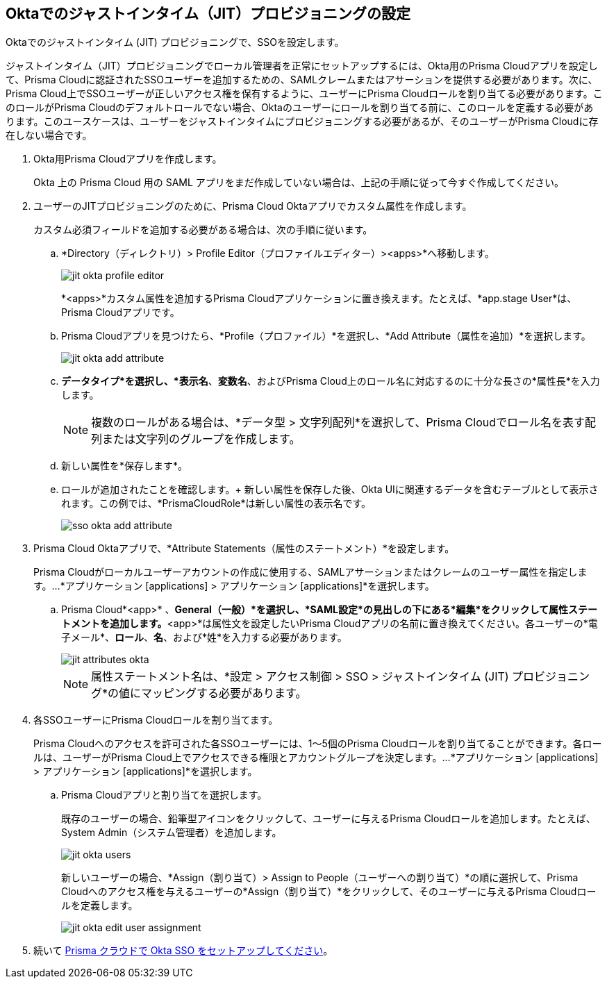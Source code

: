 :topic_type: タスク
[.task]
[#idac613dca-de44-4ad3-b442-23d9264f3abc]
== Oktaでのジャストインタイム（JIT）プロビジョニングの設定

Oktaでのジャストインタイム (JIT) プロビジョニングで、SSOを設定します。

ジャストインタイム（JIT）プロビジョニングでローカル管理者を正常にセットアップするには、Okta用のPrisma Cloudアプリを設定して、Prisma Cloudに認証されたSSOユーザーを追加するための、SAMLクレームまたはアサーションを提供する必要があります。次に、Prisma Cloud上でSSOユーザーが正しいアクセス権を保有するように、ユーザーにPrisma Cloudロールを割り当てる必要があります。このロールがPrisma Cloudのデフォルトロールでない場合、Oktaのユーザーにロールを割り当てる前に、このロールを定義する必要があります。このユースケースは、ユーザーをジャストインタイムにプロビジョニングする必要があるが、そのユーザーがPrisma Cloudに存在しない場合です。

[.procedure]
. Okta用Prisma Cloudアプリを作成します。
+
Okta 上の Prisma Cloud 用の SAML アプリをまだ作成していない場合は、上記の手順に従って今すぐ作成してください。

. ユーザーのJITプロビジョニングのために、Prisma Cloud Oktaアプリでカスタム属性を作成します。
+
カスタム必須フィールドを追加する必要がある場合は、次の手順に従います。

.. *Directory（ディレクトリ）> Profile Editor（プロファイルエディター）><apps>*へ移動します。
+
image::administration/jit-okta-profile-editor.png[]
+
*<apps>*カスタム属性を追加するPrisma Cloudアプリケーションに置き換えます。たとえば、*app.stage User*は、Prisma Cloudアプリです。

.. Prisma Cloudアプリを見つけたら、*Profile（プロファイル）*を選択し、*Add Attribute（属性を追加）*を選択します。
+
image::administration/jit-okta-add-attribute.png[]

.. *データタイプ*を選択し、*表示名*、*変数名*、およびPrisma Cloud上のロール名に対応するのに十分な長さの*属性長*を入力します。
+
[NOTE]
====
複数のロールがある場合は、*データ型 > 文字列配列*を選択して、Prisma Cloudでロール名を表す配列または文字列のグループを作成します。
====

.. 新しい属性を*保存します*。

.. ロールが追加されたことを確認します。+
新しい属性を保存した後、Okta UIに関連するデータを含むテーブルとして表示されます。この例では、*PrismaCloudRole*は新しい属性の表示名です。
+
image::administration/sso-okta-add-attribute.png[]

. [[id766be9d2-fec0-4fae-9bb7-583c24c4ccd7]]Prisma Cloud Oktaアプリで、*Attribute Statements（属性のステートメント）*を設定します。
+
Prisma Cloudがローカルユーザーアカウントの作成に使用する、SAMLアサーションまたはクレームのユーザー属性を指定します。...*アプリケーション [applications] > アプリケーション [applications]*を選択します。

.. Prisma Cloud*<app>* 、*General（一般）*を選択し、*SAML設定*の見出しの下にある*編集*をクリックして属性ステートメントを追加します。*<app>*は属性文を設定したいPrisma Cloudアプリの名前に置き換えてください。各ユーザーの*電子メール*、*ロール*、*名*、および*姓*を入力する必要があります。
+
image::administration/jit-attributes-okta.png[]
+
[NOTE]
====
属性ステートメント名は、*設定 > アクセス制御 > SSO > ジャストインタイム (JIT) プロビジョニング*の値にマッピングする必要があります。
====

. 各SSOユーザーにPrisma Cloudロールを割り当てます。
+
Prisma Cloudへのアクセスを許可された各SSOユーザーには、1〜5個のPrisma Cloudロールを割り当てることができます。各ロールは、ユーザーがPrisma Cloud上でアクセスできる権限とアカウントグループを決定します。...*アプリケーション [applications] > アプリケーション [applications]*を選択します。

.. Prisma Cloudアプリと割り当てを選択します。
+
既存のユーザーの場合、鉛筆型アイコンをクリックして、ユーザーに与えるPrisma Cloudロールを追加します。たとえば、System Admin（システム管理者）を追加します。
+
image::administration/jit-okta-users.png[]
+
新しいユーザーの場合、*Assign（割り当て）> Assign to People（ユーザーへの割り当て）*の順に選択して、Prisma Cloudへのアクセス権を与えるユーザーの*Assign（割り当て）*をクリックして、そのユーザーに与えるPrisma Cloudロールを定義します。
+
image::administration/jit-okta-edit-user-assignment.png[]

. 続いて xref:setup-sso-integration-on-prisma-cloud-for-okta.adoc#id6c55ecf1-22ee-4acc-badd-cd1ac9172f45[Prisma クラウドで Okta SSO をセットアップしてください]。
